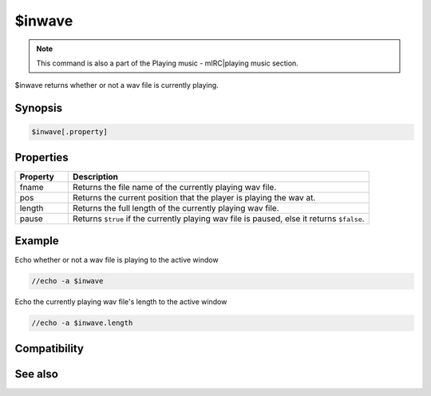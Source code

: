 $inwave
=======

.. note:: This command is also a part of the Playing music - mIRC|playing music section.

$inwave returns whether or not a wav file is currently playing.

Synopsis
--------

.. code:: text

    $inwave[.property]

Properties
----------

.. list-table::
    :widths: 15 85
    :header-rows: 1

    * - Property
      - Description
    * - fname
      - Returns the file name of the currently playing wav file.
    * - pos
      - Returns the current position that the player is playing the wav at.
    * - length
      - Returns the full length of the currently playing wav file.
    * - pause
      - Returns ``$true`` if the currently playing wav file is paused, else it returns ``$false``.

Example
-------

Echo whether or not a wav file is playing to the active window

.. code:: text

    //echo -a $inwave

Echo the currently playing wav file's length to the active window

.. code:: text

    //echo -a $inwave.length

Compatibility
-------------

.. compatibility:: 5.3

See also
--------

.. hlist::
    :columns: 4

    * :doc:`playing music </other/playing_music>`
    * :doc:`on midiend </events/on_midiend>`
    * :doc:`on mp3end </events/on_mp3end>`
    * :doc:`on nosound </events/on_nosound>`
    * :doc:`on waveend </events/on_waveend>`
    * :doc:`$inmidi </identifiers/inmidi>`
    * :doc:`$insong </identifiers/insong>`
    * :doc:`$sound </identifiers/sound>`
    * :doc:`$vol </identifiers/vol>`
    * :doc:`/splay </commands/splay>`
    * :doc:`/vol </commands/vol>`

